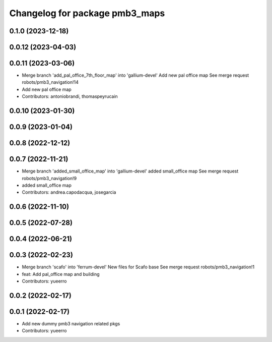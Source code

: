 ^^^^^^^^^^^^^^^^^^^^^^^^^^^^^^^
Changelog for package pmb3_maps
^^^^^^^^^^^^^^^^^^^^^^^^^^^^^^^

0.1.0 (2023-12-18)
------------------

0.0.12 (2023-04-03)
-------------------

0.0.11 (2023-03-06)
-------------------
* Merge branch 'add_pal_office_7th_floor_map' into 'gallium-devel'
  Add new pal office map
  See merge request robots/pmb3_navigation!14
* Add new pal office map
* Contributors: antoniobrandi, thomaspeyrucain

0.0.10 (2023-01-30)
-------------------

0.0.9 (2023-01-04)
------------------

0.0.8 (2022-12-12)
------------------

0.0.7 (2022-11-21)
------------------
* Merge branch 'added_small_office_map' into 'gallium-devel'
  added small_office map
  See merge request robots/pmb3_navigation!9
* added small_office map
* Contributors: andrea.capodacqua, josegarcia

0.0.6 (2022-11-10)
------------------

0.0.5 (2022-07-28)
------------------

0.0.4 (2022-06-21)
------------------

0.0.3 (2022-02-23)
------------------
* Merge branch 'scafo' into 'ferrum-devel'
  New files for Scafo base
  See merge request robots/pmb3_navigation!1
* feat: Add pal_office map and building
* Contributors: yueerro

0.0.2 (2022-02-17)
------------------

0.0.1 (2022-02-17)
------------------
* Add new dummy pmb3 navigation related pkgs
* Contributors: yueerro
